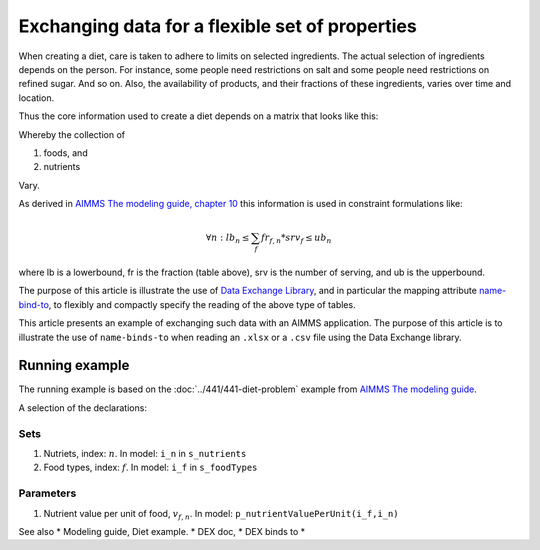 Exchanging data for a flexible set of properties
=================================================

When creating a diet, care is taken to adhere to limits on selected ingredients.  
The actual selection of ingredients depends on the person.
For instance, some people need restrictions on salt and some people need restrictions on refined sugar. And so on.
Also, the availability of products, and their fractions of these ingredients, varies over time and location.

Thus the core information used to create a diet depends on a matrix that looks like this:

.. image:: images/ExcelFoodNutrientTable.png
    :align: center

Whereby the collection of

#.  foods, and

#.  nutrients

Vary.

As derived in `AIMMS The modeling guide, chapter 10 <https://documentation.aimms.com/aimms_modeling.html>`_ this information is used in constraint formulations like:

.. math:: 

    \forall n: lb_n \leq \sum_f fr_{f,n} * srv_f \leq ub_n

where lb is a lowerbound, fr is the fraction (table above), srv is the number of serving, and ub is the upperbound.

The purpose of this article is illustrate the use of `Data Exchange Library <https://documentation.aimms.com/dataexchange/index.html>`_, and in particular the mapping attribute `name-bind-to <https://documentation.aimms.com/dataexchange/mapping.html#the-name-binds-to-attribute>`_, to flexibly and compactly specify the reading of the above type of tables.

This article presents an example of exchanging such data with an AIMMS application.
The purpose of this article is to illustrate the use of ``name-binds-to`` when reading an ``.xlsx`` or a ``.csv`` file using the Data Exchange library.

Running example
----------------

The running example is based on the :doc:`../441/441-diet-problem` example from `AIMMS The modeling guide <https://documentation.aimms.com/aimms_modeling.html>`_.

A selection of the declarations:

Sets
^^^^^^^^^^^^

#.  Nutriets, index: :math:`n`.  In model: ``i_n`` in ``s_nutrients``

#.  Food types, index: :math:`f`.  In model: ``i_f`` in ``s_foodTypes``

Parameters
^^^^^^^^^^^^

#.  Nutrient value per unit of food, :math:`v_{f,n}`.  In model: ``p_nutrientValuePerUnit(i_f,i_n)``






See also
* Modeling guide, Diet example.
* DEX doc,
* DEX binds to
* 